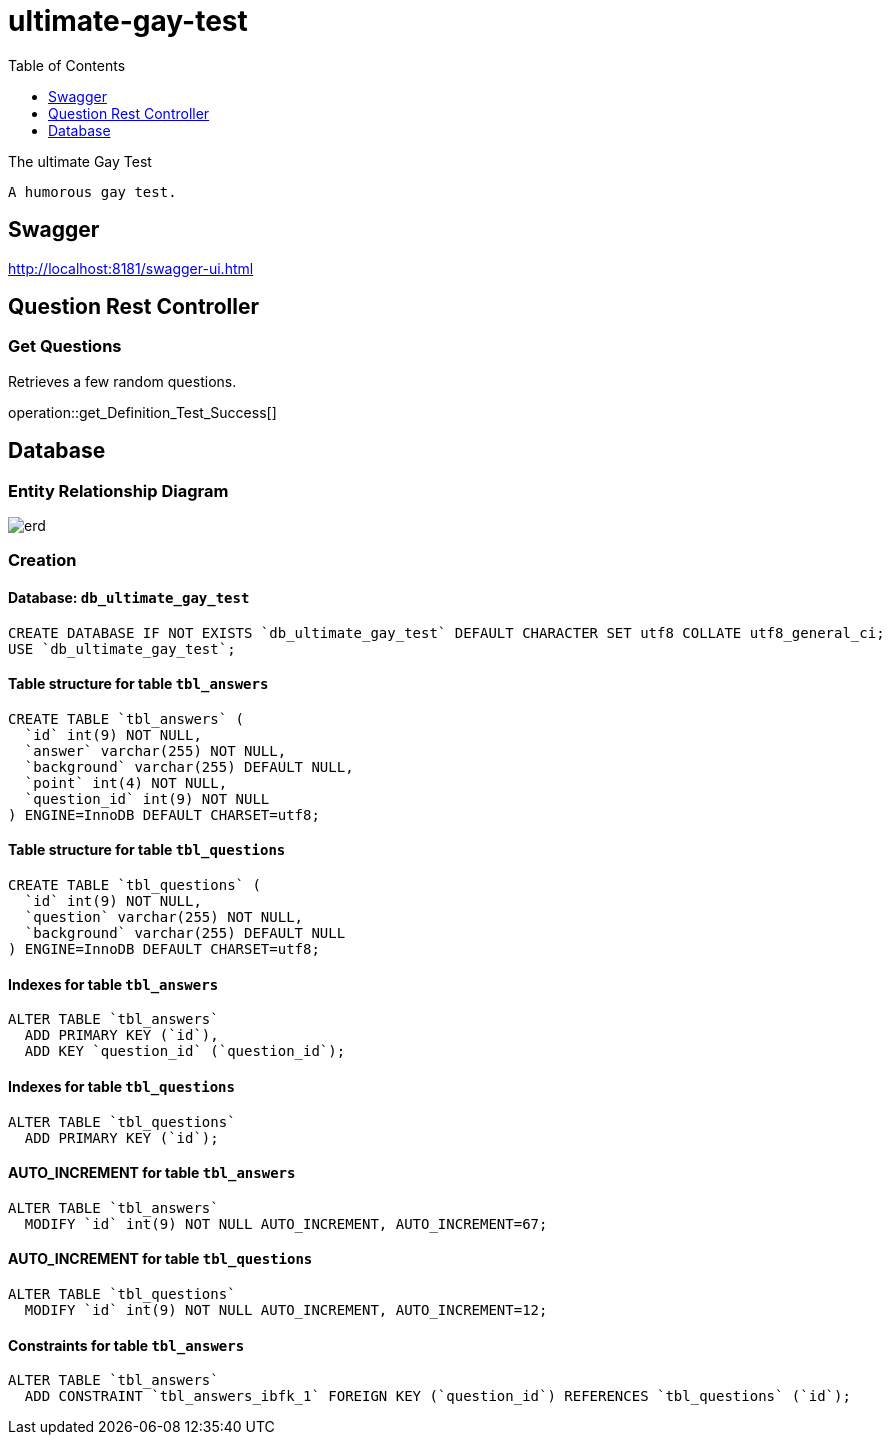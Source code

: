 = ultimate-gay-test
:toc: left
:toclevels: 1
:sectums:
:imagesdir: images


The ultimate Gay Test

    A humorous gay test.

== Swagger
http://localhost:8181/swagger-ui.html

== Question Rest Controller

=== Get Questions
Retrieves a few random questions.

operation::get_Definition_Test_Success[]

== Database

=== Entity Relationship Diagram
image::erd.png[]

=== Creation

==== Database: `db_ultimate_gay_test`

    CREATE DATABASE IF NOT EXISTS `db_ultimate_gay_test` DEFAULT CHARACTER SET utf8 COLLATE utf8_general_ci;
    USE `db_ultimate_gay_test`;

==== Table structure for table `tbl_answers`

    CREATE TABLE `tbl_answers` (
      `id` int(9) NOT NULL,
      `answer` varchar(255) NOT NULL,
      `background` varchar(255) DEFAULT NULL,
      `point` int(4) NOT NULL,
      `question_id` int(9) NOT NULL
    ) ENGINE=InnoDB DEFAULT CHARSET=utf8;

==== Table structure for table `tbl_questions`

    CREATE TABLE `tbl_questions` (
      `id` int(9) NOT NULL,
      `question` varchar(255) NOT NULL,
      `background` varchar(255) DEFAULT NULL
    ) ENGINE=InnoDB DEFAULT CHARSET=utf8;

==== Indexes for table `tbl_answers`

    ALTER TABLE `tbl_answers`
      ADD PRIMARY KEY (`id`),
      ADD KEY `question_id` (`question_id`);

==== Indexes for table `tbl_questions`

    ALTER TABLE `tbl_questions`
      ADD PRIMARY KEY (`id`);

==== AUTO_INCREMENT for table `tbl_answers`

    ALTER TABLE `tbl_answers`
      MODIFY `id` int(9) NOT NULL AUTO_INCREMENT, AUTO_INCREMENT=67;

==== AUTO_INCREMENT for table `tbl_questions`

    ALTER TABLE `tbl_questions`
      MODIFY `id` int(9) NOT NULL AUTO_INCREMENT, AUTO_INCREMENT=12;

==== Constraints for table `tbl_answers`

    ALTER TABLE `tbl_answers`
      ADD CONSTRAINT `tbl_answers_ibfk_1` FOREIGN KEY (`question_id`) REFERENCES `tbl_questions` (`id`);
